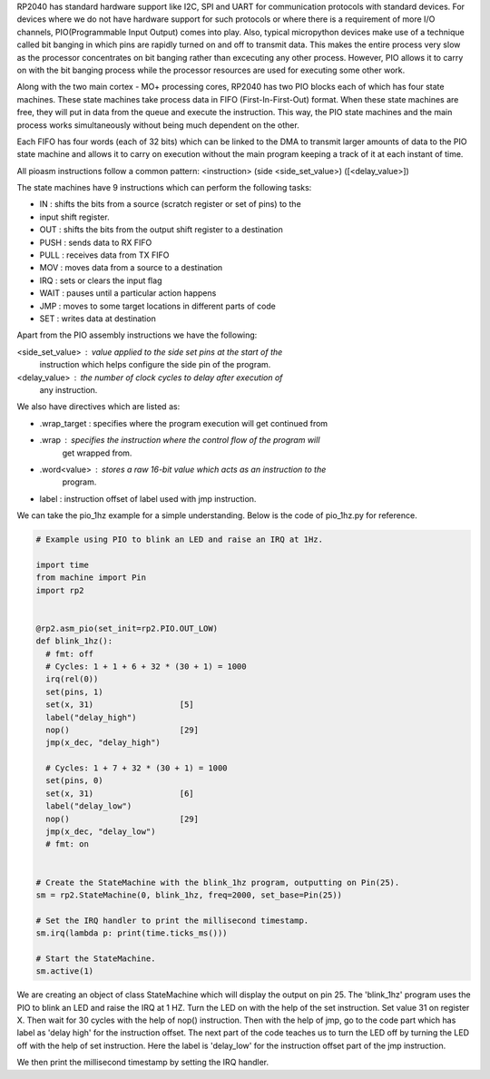 .. _rp2_pio:

RP2040 has standard hardware support like I2C, SPI and UART for communication
protocols with standard devices. For devices where we do not have hardware
support for such protocols or where there is a requirement of more I/O
channels, PIO(Programmable Input Output) comes into play. Also, typical
micropython devices make use of a technique called bit banging in which pins
are rapidly turned on and off to transmit data. This makes the entire process
very slow as the processor concentrates on bit banging rather than excecuting
any other process. However, PIO allows it to carry on with the bit banging
process while the processor resources are used for executing some other work. 

Along with the two main cortex - MO+ processing cores, RP2040 has two PIO
blocks each of which has four state machines. These state machines take
process data in FIFO (First-In-First-Out) format. When these state machines
are free, they will put in data from the queue and execute the instruction.
This way, the PIO state machines and the main process works simultaneously
without being much dependent on the other. 

Each FIFO has four words (each of 32 bits) which can be linked to the DMA to
transmit larger amounts of data to the PIO state machine and allows it to
carry on execution without the main program keeping a track of it at each
instant of time.

All pioasm instructions follow a common pattern:
<instruction> (side <side_set_value>) ([<delay_value>])

The state machines have 9 instructions which can perform the following tasks:

* IN : shifts the bits from a source (scratch register or set of pins) to the
* input shift register.

* OUT : shifts the bits from the output shift register to a destination

* PUSH : sends data to RX FIFO

* PULL : receives data from TX FIFO

* MOV : moves data from a source to a destination

* IRQ : sets or clears the input flag

* WAIT : pauses until a particular action happens

* JMP : moves to some target locations in different parts of code

* SET : writes data at destination

Apart from the PIO assembly instructions we have the following:

<side_set_value> : value applied to the side set pins at the start of the
                   instruction which helps configure the side pin of the 
                   program.

<delay_value> : the number of clock cycles to delay after execution of 
                any instruction.
 
We also have directives which are listed as:

* .wrap_target : specifies where the program execution will get continued from 

* .wrap : specifies the instruction where the control flow of the program will 
          get wrapped from.

* .word<value> : stores a raw 16-bit value which acts as an instruction to the 
                 program.

* label : instruction offset of label used with jmp instruction.

We can take the pio_1hz example for a simple understanding. Below is the code
of pio_1hz.py for reference. 

.. code-block:: python3

    # Example using PIO to blink an LED and raise an IRQ at 1Hz.

    import time
    from machine import Pin
    import rp2


    @rp2.asm_pio(set_init=rp2.PIO.OUT_LOW)
    def blink_1hz():
      # fmt: off
      # Cycles: 1 + 1 + 6 + 32 * (30 + 1) = 1000
      irq(rel(0))
      set(pins, 1)
      set(x, 31)                  [5]
      label("delay_high")
      nop()                       [29]
      jmp(x_dec, "delay_high")

      # Cycles: 1 + 7 + 32 * (30 + 1) = 1000
      set(pins, 0)
      set(x, 31)                  [6]
      label("delay_low")
      nop()                       [29]
      jmp(x_dec, "delay_low")
      # fmt: on


    # Create the StateMachine with the blink_1hz program, outputting on Pin(25).
    sm = rp2.StateMachine(0, blink_1hz, freq=2000, set_base=Pin(25))

    # Set the IRQ handler to print the millisecond timestamp.
    sm.irq(lambda p: print(time.ticks_ms()))

    # Start the StateMachine.
    sm.active(1)

We are creating an object of class StateMachine which will display the output
on pin 25. The 'blink_1hz' program uses the PIO to blink an LED and raise the
IRQ at 1 HZ. Turn the LED on with the help of the set instruction. Set value
31 on register X. Then wait for 30 cycles with the help of nop() instruction.
Then with the help of jmp, go to the code part which has label as 'delay high'
for the instruction offset. The next part of the code teaches us to turn the
LED off by turning the LED off with the help of set instruction. Here the
label is 'delay_low' for the instruction offset part of the jmp instruction. 

We then print the millisecond timestamp by setting the IRQ handler.



